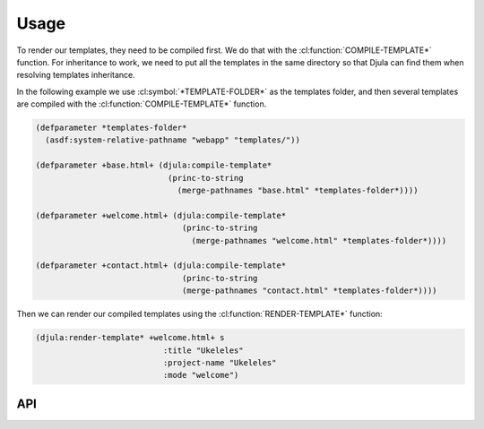 Usage
=====

To render our templates, they need to be compiled first. We do that with the :cl:function:`COMPILE-TEMPLATE*` function.
For inheritance to work, we need to put all the templates in the same directory so that Djula can find them when resolving templates inheritance.

In the following example we use :cl:symbol:`*TEMPLATE-FOLDER*` as the templates folder, and then several templates are compiled with the :cl:function:`COMPILE-TEMPLATE*` function.

.. code-block:: common-lisp
		
  (defparameter *templates-folder*
    (asdf:system-relative-pathname "webapp" "templates/"))

  (defparameter +base.html+ (djula:compile-template*
                              (princ-to-string
     			        (merge-pathnames "base.html" *templates-folder*))))

  (defparameter +welcome.html+ (djula:compile-template*
			         (princ-to-string
			           (merge-pathnames "welcome.html" *templates-folder*))))

  (defparameter +contact.html+ (djula:compile-template*
			         (princ-to-string
			         (merge-pathnames "contact.html" *templates-folder*))))

Then we can render our compiled templates using the :cl:function:`RENDER-TEMPLATE*` function:

.. code-block:: common-lisp
		
   (djula:render-template* +welcome.html+ s
			      :title "Ukeleles"
			      :project-name "Ukeleles"
			      :mode "welcome")

API
---

.. cl:package:: djula

.. cl:generic:: compile-template

.. cl:function:: compile-template*

.. cl:function:: render-template*		 

